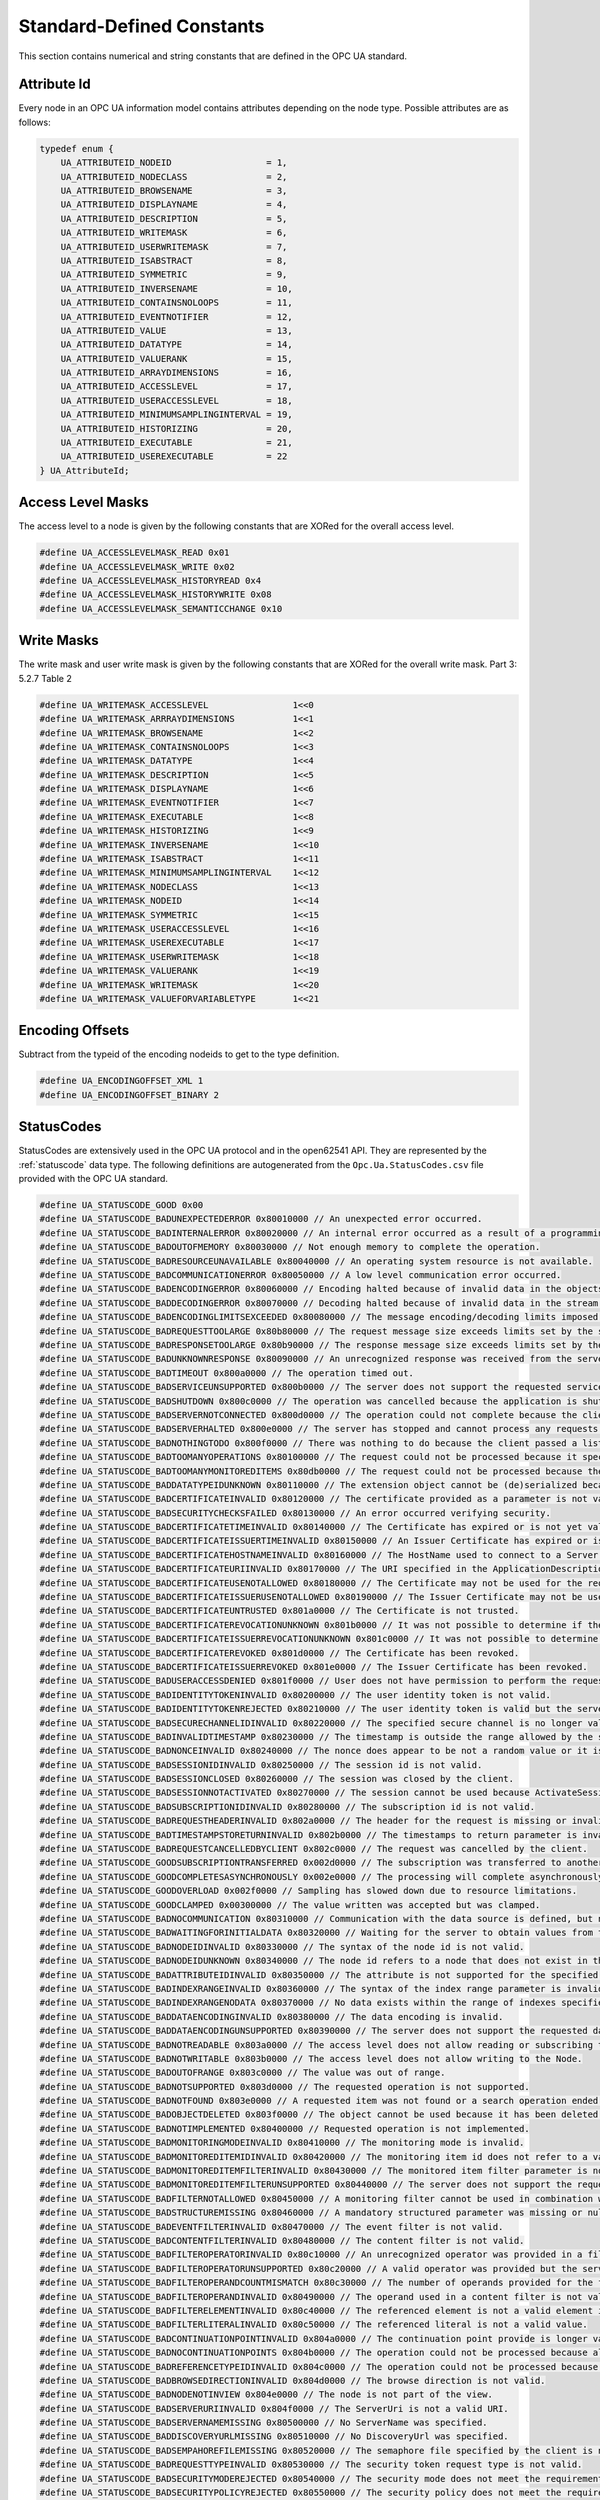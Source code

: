 Standard-Defined Constants
==========================
This section contains numerical and string constants that are defined in the
OPC UA standard.

Attribute Id
------------
Every node in an OPC UA information model contains attributes depending on
the node type. Possible attributes are as follows:

.. code-block:: c

   typedef enum {
       UA_ATTRIBUTEID_NODEID                  = 1,
       UA_ATTRIBUTEID_NODECLASS               = 2,
       UA_ATTRIBUTEID_BROWSENAME              = 3,
       UA_ATTRIBUTEID_DISPLAYNAME             = 4,
       UA_ATTRIBUTEID_DESCRIPTION             = 5,
       UA_ATTRIBUTEID_WRITEMASK               = 6,
       UA_ATTRIBUTEID_USERWRITEMASK           = 7,
       UA_ATTRIBUTEID_ISABSTRACT              = 8,
       UA_ATTRIBUTEID_SYMMETRIC               = 9,
       UA_ATTRIBUTEID_INVERSENAME             = 10,
       UA_ATTRIBUTEID_CONTAINSNOLOOPS         = 11,
       UA_ATTRIBUTEID_EVENTNOTIFIER           = 12,
       UA_ATTRIBUTEID_VALUE                   = 13,
       UA_ATTRIBUTEID_DATATYPE                = 14,
       UA_ATTRIBUTEID_VALUERANK               = 15,
       UA_ATTRIBUTEID_ARRAYDIMENSIONS         = 16,
       UA_ATTRIBUTEID_ACCESSLEVEL             = 17,
       UA_ATTRIBUTEID_USERACCESSLEVEL         = 18,
       UA_ATTRIBUTEID_MINIMUMSAMPLINGINTERVAL = 19,
       UA_ATTRIBUTEID_HISTORIZING             = 20,
       UA_ATTRIBUTEID_EXECUTABLE              = 21,
       UA_ATTRIBUTEID_USEREXECUTABLE          = 22
   } UA_AttributeId;
   
Access Level Masks
------------------
The access level to a node is given by the following constants that are XORed
for the overall access level.

.. code-block:: c

   #define UA_ACCESSLEVELMASK_READ 0x01
   #define UA_ACCESSLEVELMASK_WRITE 0x02
   #define UA_ACCESSLEVELMASK_HISTORYREAD 0x4
   #define UA_ACCESSLEVELMASK_HISTORYWRITE 0x08
   #define UA_ACCESSLEVELMASK_SEMANTICCHANGE 0x10
   
Write Masks
-----------
The write mask and user write mask is given by the following constants that
are XORed for the overall write mask. Part 3: 5.2.7 Table 2

.. code-block:: c

   #define UA_WRITEMASK_ACCESSLEVEL                1<<0
   #define UA_WRITEMASK_ARRRAYDIMENSIONS           1<<1
   #define UA_WRITEMASK_BROWSENAME                 1<<2
   #define UA_WRITEMASK_CONTAINSNOLOOPS            1<<3
   #define UA_WRITEMASK_DATATYPE                   1<<4
   #define UA_WRITEMASK_DESCRIPTION                1<<5
   #define UA_WRITEMASK_DISPLAYNAME                1<<6
   #define UA_WRITEMASK_EVENTNOTIFIER              1<<7
   #define UA_WRITEMASK_EXECUTABLE                 1<<8
   #define UA_WRITEMASK_HISTORIZING                1<<9
   #define UA_WRITEMASK_INVERSENAME                1<<10
   #define UA_WRITEMASK_ISABSTRACT                 1<<11
   #define UA_WRITEMASK_MINIMUMSAMPLINGINTERVAL    1<<12
   #define UA_WRITEMASK_NODECLASS                  1<<13
   #define UA_WRITEMASK_NODEID                     1<<14
   #define UA_WRITEMASK_SYMMETRIC                  1<<15
   #define UA_WRITEMASK_USERACCESSLEVEL            1<<16
   #define UA_WRITEMASK_USEREXECUTABLE             1<<17
   #define UA_WRITEMASK_USERWRITEMASK              1<<18
   #define UA_WRITEMASK_VALUERANK                  1<<19
   #define UA_WRITEMASK_WRITEMASK                  1<<20
   #define UA_WRITEMASK_VALUEFORVARIABLETYPE       1<<21
   
Encoding Offsets
----------------
Subtract from the typeid of the encoding nodeids to get to the type
definition.

.. code-block:: c

   #define UA_ENCODINGOFFSET_XML 1
   #define UA_ENCODINGOFFSET_BINARY 2
   
.. _statuscodes:

StatusCodes
-----------
StatusCodes are extensively used in the OPC UA protocol and in the open62541
API. They are represented by the :ref:`statuscode` data type. The following
definitions are autogenerated from the ``Opc.Ua.StatusCodes.csv`` file provided
with the OPC UA standard.

.. code-block:: c

   #define UA_STATUSCODE_GOOD 0x00
   #define UA_STATUSCODE_BADUNEXPECTEDERROR 0x80010000 // An unexpected error occurred.
   #define UA_STATUSCODE_BADINTERNALERROR 0x80020000 // An internal error occurred as a result of a programming or configuration error.
   #define UA_STATUSCODE_BADOUTOFMEMORY 0x80030000 // Not enough memory to complete the operation.
   #define UA_STATUSCODE_BADRESOURCEUNAVAILABLE 0x80040000 // An operating system resource is not available.
   #define UA_STATUSCODE_BADCOMMUNICATIONERROR 0x80050000 // A low level communication error occurred.
   #define UA_STATUSCODE_BADENCODINGERROR 0x80060000 // Encoding halted because of invalid data in the objects being serialized.
   #define UA_STATUSCODE_BADDECODINGERROR 0x80070000 // Decoding halted because of invalid data in the stream.
   #define UA_STATUSCODE_BADENCODINGLIMITSEXCEEDED 0x80080000 // The message encoding/decoding limits imposed by the stack have been exceeded.
   #define UA_STATUSCODE_BADREQUESTTOOLARGE 0x80b80000 // The request message size exceeds limits set by the server.
   #define UA_STATUSCODE_BADRESPONSETOOLARGE 0x80b90000 // The response message size exceeds limits set by the client.
   #define UA_STATUSCODE_BADUNKNOWNRESPONSE 0x80090000 // An unrecognized response was received from the server.
   #define UA_STATUSCODE_BADTIMEOUT 0x800a0000 // The operation timed out.
   #define UA_STATUSCODE_BADSERVICEUNSUPPORTED 0x800b0000 // The server does not support the requested service.
   #define UA_STATUSCODE_BADSHUTDOWN 0x800c0000 // The operation was cancelled because the application is shutting down.
   #define UA_STATUSCODE_BADSERVERNOTCONNECTED 0x800d0000 // The operation could not complete because the client is not connected to the server.
   #define UA_STATUSCODE_BADSERVERHALTED 0x800e0000 // The server has stopped and cannot process any requests.
   #define UA_STATUSCODE_BADNOTHINGTODO 0x800f0000 // There was nothing to do because the client passed a list of operations with no elements.
   #define UA_STATUSCODE_BADTOOMANYOPERATIONS 0x80100000 // The request could not be processed because it specified too many operations.
   #define UA_STATUSCODE_BADTOOMANYMONITOREDITEMS 0x80db0000 // The request could not be processed because there are too many monitored items in the subscription.
   #define UA_STATUSCODE_BADDATATYPEIDUNKNOWN 0x80110000 // The extension object cannot be (de)serialized because the data type id is not recognized.
   #define UA_STATUSCODE_BADCERTIFICATEINVALID 0x80120000 // The certificate provided as a parameter is not valid.
   #define UA_STATUSCODE_BADSECURITYCHECKSFAILED 0x80130000 // An error occurred verifying security.
   #define UA_STATUSCODE_BADCERTIFICATETIMEINVALID 0x80140000 // The Certificate has expired or is not yet valid.
   #define UA_STATUSCODE_BADCERTIFICATEISSUERTIMEINVALID 0x80150000 // An Issuer Certificate has expired or is not yet valid.
   #define UA_STATUSCODE_BADCERTIFICATEHOSTNAMEINVALID 0x80160000 // The HostName used to connect to a Server does not match a HostName in the Certificate.
   #define UA_STATUSCODE_BADCERTIFICATEURIINVALID 0x80170000 // The URI specified in the ApplicationDescription does not match the URI in the Certificate.
   #define UA_STATUSCODE_BADCERTIFICATEUSENOTALLOWED 0x80180000 // The Certificate may not be used for the requested operation.
   #define UA_STATUSCODE_BADCERTIFICATEISSUERUSENOTALLOWED 0x80190000 // The Issuer Certificate may not be used for the requested operation.
   #define UA_STATUSCODE_BADCERTIFICATEUNTRUSTED 0x801a0000 // The Certificate is not trusted.
   #define UA_STATUSCODE_BADCERTIFICATEREVOCATIONUNKNOWN 0x801b0000 // It was not possible to determine if the Certificate has been revoked.
   #define UA_STATUSCODE_BADCERTIFICATEISSUERREVOCATIONUNKNOWN 0x801c0000 // It was not possible to determine if the Issuer Certificate has been revoked.
   #define UA_STATUSCODE_BADCERTIFICATEREVOKED 0x801d0000 // The Certificate has been revoked.
   #define UA_STATUSCODE_BADCERTIFICATEISSUERREVOKED 0x801e0000 // The Issuer Certificate has been revoked.
   #define UA_STATUSCODE_BADUSERACCESSDENIED 0x801f0000 // User does not have permission to perform the requested operation.
   #define UA_STATUSCODE_BADIDENTITYTOKENINVALID 0x80200000 // The user identity token is not valid.
   #define UA_STATUSCODE_BADIDENTITYTOKENREJECTED 0x80210000 // The user identity token is valid but the server has rejected it.
   #define UA_STATUSCODE_BADSECURECHANNELIDINVALID 0x80220000 // The specified secure channel is no longer valid.
   #define UA_STATUSCODE_BADINVALIDTIMESTAMP 0x80230000 // The timestamp is outside the range allowed by the server.
   #define UA_STATUSCODE_BADNONCEINVALID 0x80240000 // The nonce does appear to be not a random value or it is not the correct length.
   #define UA_STATUSCODE_BADSESSIONIDINVALID 0x80250000 // The session id is not valid.
   #define UA_STATUSCODE_BADSESSIONCLOSED 0x80260000 // The session was closed by the client.
   #define UA_STATUSCODE_BADSESSIONNOTACTIVATED 0x80270000 // The session cannot be used because ActivateSession has not been called.
   #define UA_STATUSCODE_BADSUBSCRIPTIONIDINVALID 0x80280000 // The subscription id is not valid.
   #define UA_STATUSCODE_BADREQUESTHEADERINVALID 0x802a0000 // The header for the request is missing or invalid.
   #define UA_STATUSCODE_BADTIMESTAMPSTORETURNINVALID 0x802b0000 // The timestamps to return parameter is invalid.
   #define UA_STATUSCODE_BADREQUESTCANCELLEDBYCLIENT 0x802c0000 // The request was cancelled by the client.
   #define UA_STATUSCODE_GOODSUBSCRIPTIONTRANSFERRED 0x002d0000 // The subscription was transferred to another session.
   #define UA_STATUSCODE_GOODCOMPLETESASYNCHRONOUSLY 0x002e0000 // The processing will complete asynchronously.
   #define UA_STATUSCODE_GOODOVERLOAD 0x002f0000 // Sampling has slowed down due to resource limitations.
   #define UA_STATUSCODE_GOODCLAMPED 0x00300000 // The value written was accepted but was clamped.
   #define UA_STATUSCODE_BADNOCOMMUNICATION 0x80310000 // Communication with the data source is defined, but not established and there is no last known value available.
   #define UA_STATUSCODE_BADWAITINGFORINITIALDATA 0x80320000 // Waiting for the server to obtain values from the underlying data source.
   #define UA_STATUSCODE_BADNODEIDINVALID 0x80330000 // The syntax of the node id is not valid.
   #define UA_STATUSCODE_BADNODEIDUNKNOWN 0x80340000 // The node id refers to a node that does not exist in the server address space.
   #define UA_STATUSCODE_BADATTRIBUTEIDINVALID 0x80350000 // The attribute is not supported for the specified Node.
   #define UA_STATUSCODE_BADINDEXRANGEINVALID 0x80360000 // The syntax of the index range parameter is invalid.
   #define UA_STATUSCODE_BADINDEXRANGENODATA 0x80370000 // No data exists within the range of indexes specified.
   #define UA_STATUSCODE_BADDATAENCODINGINVALID 0x80380000 // The data encoding is invalid.
   #define UA_STATUSCODE_BADDATAENCODINGUNSUPPORTED 0x80390000 // The server does not support the requested data encoding for the node.
   #define UA_STATUSCODE_BADNOTREADABLE 0x803a0000 // The access level does not allow reading or subscribing to the Node.
   #define UA_STATUSCODE_BADNOTWRITABLE 0x803b0000 // The access level does not allow writing to the Node.
   #define UA_STATUSCODE_BADOUTOFRANGE 0x803c0000 // The value was out of range.
   #define UA_STATUSCODE_BADNOTSUPPORTED 0x803d0000 // The requested operation is not supported.
   #define UA_STATUSCODE_BADNOTFOUND 0x803e0000 // A requested item was not found or a search operation ended without success.
   #define UA_STATUSCODE_BADOBJECTDELETED 0x803f0000 // The object cannot be used because it has been deleted.
   #define UA_STATUSCODE_BADNOTIMPLEMENTED 0x80400000 // Requested operation is not implemented.
   #define UA_STATUSCODE_BADMONITORINGMODEINVALID 0x80410000 // The monitoring mode is invalid.
   #define UA_STATUSCODE_BADMONITOREDITEMIDINVALID 0x80420000 // The monitoring item id does not refer to a valid monitored item.
   #define UA_STATUSCODE_BADMONITOREDITEMFILTERINVALID 0x80430000 // The monitored item filter parameter is not valid.
   #define UA_STATUSCODE_BADMONITOREDITEMFILTERUNSUPPORTED 0x80440000 // The server does not support the requested monitored item filter.
   #define UA_STATUSCODE_BADFILTERNOTALLOWED 0x80450000 // A monitoring filter cannot be used in combination with the attribute specified.
   #define UA_STATUSCODE_BADSTRUCTUREMISSING 0x80460000 // A mandatory structured parameter was missing or null.
   #define UA_STATUSCODE_BADEVENTFILTERINVALID 0x80470000 // The event filter is not valid.
   #define UA_STATUSCODE_BADCONTENTFILTERINVALID 0x80480000 // The content filter is not valid.
   #define UA_STATUSCODE_BADFILTEROPERATORINVALID 0x80c10000 // An unrecognized operator was provided in a filter.
   #define UA_STATUSCODE_BADFILTEROPERATORUNSUPPORTED 0x80c20000 // A valid operator was provided but the server does not provide support for this filter operator.
   #define UA_STATUSCODE_BADFILTEROPERANDCOUNTMISMATCH 0x80c30000 // The number of operands provided for the filter operator was less then expected for the operand provided.
   #define UA_STATUSCODE_BADFILTEROPERANDINVALID 0x80490000 // The operand used in a content filter is not valid.
   #define UA_STATUSCODE_BADFILTERELEMENTINVALID 0x80c40000 // The referenced element is not a valid element in the content filter.
   #define UA_STATUSCODE_BADFILTERLITERALINVALID 0x80c50000 // The referenced literal is not a valid value.
   #define UA_STATUSCODE_BADCONTINUATIONPOINTINVALID 0x804a0000 // The continuation point provide is longer valid.
   #define UA_STATUSCODE_BADNOCONTINUATIONPOINTS 0x804b0000 // The operation could not be processed because all continuation points have been allocated.
   #define UA_STATUSCODE_BADREFERENCETYPEIDINVALID 0x804c0000 // The operation could not be processed because all continuation points have been allocated.
   #define UA_STATUSCODE_BADBROWSEDIRECTIONINVALID 0x804d0000 // The browse direction is not valid.
   #define UA_STATUSCODE_BADNODENOTINVIEW 0x804e0000 // The node is not part of the view.
   #define UA_STATUSCODE_BADSERVERURIINVALID 0x804f0000 // The ServerUri is not a valid URI.
   #define UA_STATUSCODE_BADSERVERNAMEMISSING 0x80500000 // No ServerName was specified.
   #define UA_STATUSCODE_BADDISCOVERYURLMISSING 0x80510000 // No DiscoveryUrl was specified.
   #define UA_STATUSCODE_BADSEMPAHOREFILEMISSING 0x80520000 // The semaphore file specified by the client is not valid.
   #define UA_STATUSCODE_BADREQUESTTYPEINVALID 0x80530000 // The security token request type is not valid.
   #define UA_STATUSCODE_BADSECURITYMODEREJECTED 0x80540000 // The security mode does not meet the requirements set by the Server.
   #define UA_STATUSCODE_BADSECURITYPOLICYREJECTED 0x80550000 // The security policy does not meet the requirements set by the Server.
   #define UA_STATUSCODE_BADTOOMANYSESSIONS 0x80560000 // The server has reached its maximum number of sessions.
   #define UA_STATUSCODE_BADUSERSIGNATUREINVALID 0x80570000 // The user token signature is missing or invalid.
   #define UA_STATUSCODE_BADAPPLICATIONSIGNATUREINVALID 0x80580000 // The signature generated with the client certificate is missing or invalid.
   #define UA_STATUSCODE_BADNOVALIDCERTIFICATES 0x80590000 // The client did not provide at least one software certificate that is valid and meets the profile requirements for the server.
   #define UA_STATUSCODE_BADIDENTITYCHANGENOTSUPPORTED 0x80c60000 // The Server does not support changing the user identity assigned to the session.
   #define UA_STATUSCODE_BADREQUESTCANCELLEDBYREQUEST 0x805a0000 // The request was canceled by the client with the Cancel service.
   #define UA_STATUSCODE_BADPARENTNODEIDINVALID 0x805b0000 // The parent node id does not to refer to a valid node.
   #define UA_STATUSCODE_BADREFERENCENOTALLOWED 0x805c0000 // The reference could not be created because it violates constraints imposed by the data model.
   #define UA_STATUSCODE_BADNODEIDREJECTED 0x805d0000 // The requested node id was reject because it was either invalid or server does not allow node ids to be specified by the client.
   #define UA_STATUSCODE_BADNODEIDEXISTS 0x805e0000 // The requested node id is already used by another node.
   #define UA_STATUSCODE_BADNODECLASSINVALID 0x805f0000 // The node class is not valid.
   #define UA_STATUSCODE_BADBROWSENAMEINVALID 0x80600000 // The browse name is invalid.
   #define UA_STATUSCODE_BADBROWSENAMEDUPLICATED 0x80610000 // The browse name is not unique among nodes that share the same relationship with the parent.
   #define UA_STATUSCODE_BADNODEATTRIBUTESINVALID 0x80620000 // The node attributes are not valid for the node class.
   #define UA_STATUSCODE_BADTYPEDEFINITIONINVALID 0x80630000 // The type definition node id does not reference an appropriate type node.
   #define UA_STATUSCODE_BADSOURCENODEIDINVALID 0x80640000 // The source node id does not reference a valid node.
   #define UA_STATUSCODE_BADTARGETNODEIDINVALID 0x80650000 // The target node id does not reference a valid node.
   #define UA_STATUSCODE_BADDUPLICATEREFERENCENOTALLOWED 0x80660000 // The reference type between the nodes is already defined.
   #define UA_STATUSCODE_BADINVALIDSELFREFERENCE 0x80670000 // The server does not allow this type of self reference on this node.
   #define UA_STATUSCODE_BADREFERENCELOCALONLY 0x80680000 // The reference type is not valid for a reference to a remote server.
   #define UA_STATUSCODE_BADNODELETERIGHTS 0x80690000 // The server will not allow the node to be deleted.
   #define UA_STATUSCODE_UNCERTAINREFERENCENOTDELETED 0x40bc0000 // The server was not able to delete all target references.
   #define UA_STATUSCODE_BADSERVERINDEXINVALID 0x806a0000 // The server index is not valid.
   #define UA_STATUSCODE_BADVIEWIDUNKNOWN 0x806b0000 // The view id does not refer to a valid view node.
   #define UA_STATUSCODE_BADVIEWTIMESTAMPINVALID 0x80c90000 // The view timestamp is not available or not supported.
   #define UA_STATUSCODE_BADVIEWPARAMETERMISMATCH 0x80ca0000 // The view parameters are not consistent with each other.
   #define UA_STATUSCODE_BADVIEWVERSIONINVALID 0x80cb0000 // The view version is not available or not supported.
   #define UA_STATUSCODE_UNCERTAINNOTALLNODESAVAILABLE 0x40c00000 // The list of references may not be complete because the underlying system is not available.
   #define UA_STATUSCODE_GOODRESULTSMAYBEINCOMPLETE 0x00ba0000 // The server should have followed a reference to a node in a remote server but did not. The result set may be incomplete.
   #define UA_STATUSCODE_BADNOTTYPEDEFINITION 0x80c80000 // The provided Nodeid was not a type definition nodeid.
   #define UA_STATUSCODE_UNCERTAINREFERENCEOUTOFSERVER 0x406c0000 // One of the references to follow in the relative path references to a node in the address space in another server.
   #define UA_STATUSCODE_BADTOOMANYMATCHES 0x806d0000 // The requested operation has too many matches to return.
   #define UA_STATUSCODE_BADQUERYTOOCOMPLEX 0x806e0000 // The requested operation requires too many resources in the server.
   #define UA_STATUSCODE_BADNOMATCH 0x806f0000 // The requested operation has no match to return.
   #define UA_STATUSCODE_BADMAXAGEINVALID 0x80700000 // The max age parameter is invalid.
   #define UA_STATUSCODE_BADHISTORYOPERATIONINVALID 0x80710000 // The history details parameter is not valid.
   #define UA_STATUSCODE_BADHISTORYOPERATIONUNSUPPORTED 0x80720000 // The server does not support the requested operation.
   #define UA_STATUSCODE_BADINVALIDTIMESTAMPARGUMENT 0x80bd0000 // The defined timestamp to return was invalid.
   #define UA_STATUSCODE_BADWRITENOTSUPPORTED 0x80730000 // The server not does support writing the combination of value status and timestamps provided.
   #define UA_STATUSCODE_BADTYPEMISMATCH 0x80740000 // The value supplied for the attribute is not of the same type as the attribute's value.
   #define UA_STATUSCODE_BADMETHODINVALID 0x80750000 // The method id does not refer to a method for the specified object.
   #define UA_STATUSCODE_BADARGUMENTSMISSING 0x80760000 // The client did not specify all of the input arguments for the method.
   #define UA_STATUSCODE_BADTOOMANYSUBSCRIPTIONS 0x80770000 // The server has reached its  maximum number of subscriptions.
   #define UA_STATUSCODE_BADTOOMANYPUBLISHREQUESTS 0x80780000 // The server has reached the maximum number of queued publish requests.
   #define UA_STATUSCODE_BADNOSUBSCRIPTION 0x80790000 // There is no subscription available for this session.
   #define UA_STATUSCODE_BADSEQUENCENUMBERUNKNOWN 0x807a0000 // The sequence number is unknown to the server.
   #define UA_STATUSCODE_BADMESSAGENOTAVAILABLE 0x807b0000 // The requested notification message is no longer available.
   #define UA_STATUSCODE_BADINSUFFICIENTCLIENTPROFILE 0x807c0000 // The Client of the current Session does not support one or more Profiles that are necessary for the Subscription.
   #define UA_STATUSCODE_BADSTATENOTACTIVE 0x80bf0000 // The sub-state machine is not currently active.
   #define UA_STATUSCODE_BADTCPSERVERTOOBUSY 0x807d0000 // The server cannot process the request because it is too busy.
   #define UA_STATUSCODE_BADTCPMESSAGETYPEINVALID 0x807e0000 // The type of the message specified in the header invalid.
   #define UA_STATUSCODE_BADTCPSECURECHANNELUNKNOWN 0x807f0000 // The SecureChannelId and/or TokenId are not currently in use.
   #define UA_STATUSCODE_BADTCPMESSAGETOOLARGE 0x80800000 // The size of the message specified in the header is too large.
   #define UA_STATUSCODE_BADTCPNOTENOUGHRESOURCES 0x80810000 // There are not enough resources to process the request.
   #define UA_STATUSCODE_BADTCPINTERNALERROR 0x80820000 // An internal error occurred.
   #define UA_STATUSCODE_BADTCPENDPOINTURLINVALID 0x80830000 // The Server does not recognize the QueryString specified.
   #define UA_STATUSCODE_BADREQUESTINTERRUPTED 0x80840000 // The request could not be sent because of a network interruption.
   #define UA_STATUSCODE_BADREQUESTTIMEOUT 0x80850000 // Timeout occurred while processing the request.
   #define UA_STATUSCODE_BADSECURECHANNELCLOSED 0x80860000 // The secure channel has been closed.
   #define UA_STATUSCODE_BADSECURECHANNELTOKENUNKNOWN 0x80870000 // The token has expired or is not recognized.
   #define UA_STATUSCODE_BADSEQUENCENUMBERINVALID 0x80880000 // The sequence number is not valid.
   #define UA_STATUSCODE_BADPROTOCOLVERSIONUNSUPPORTED 0x80be0000 // The applications do not have compatible protocol versions.
   #define UA_STATUSCODE_BADCONFIGURATIONERROR 0x80890000 // There is a problem with the configuration that affects the usefulness of the value.
   #define UA_STATUSCODE_BADNOTCONNECTED 0x808a0000 // The variable should receive its value from another variable but has never been configured to do so.
   #define UA_STATUSCODE_BADDEVICEFAILURE 0x808b0000 // There has been a failure in the device/data source that generates the value that has affected the value.
   #define UA_STATUSCODE_BADSENSORFAILURE 0x808c0000 // There has been a failure in the sensor from which the value is derived by the device/data source.
   #define UA_STATUSCODE_BADOUTOFSERVICE 0x808d0000 // The source of the data is not operational.
   #define UA_STATUSCODE_BADDEADBANDFILTERINVALID 0x808e0000 // The deadband filter is not valid.
   #define UA_STATUSCODE_UNCERTAINNOCOMMUNICATIONLASTUSABLEVALUE 0x408f0000 // Communication to the data source has failed. The variable value is the last value that had a good quality.
   #define UA_STATUSCODE_UNCERTAINLASTUSABLEVALUE 0x40900000 // Whatever was updating this value has stopped doing so.
   #define UA_STATUSCODE_UNCERTAINSUBSTITUTEVALUE 0x40910000 // The value is an operational value that was manually overwritten.
   #define UA_STATUSCODE_UNCERTAININITIALVALUE 0x40920000 // The value is an initial value for a variable that normally receives its value from another variable.
   #define UA_STATUSCODE_UNCERTAINSENSORNOTACCURATE 0x40930000 // The value is at one of the sensor limits.
   #define UA_STATUSCODE_UNCERTAINENGINEERINGUNITSEXCEEDED 0x40940000 // The value is outside of the range of values defined for this parameter.
   #define UA_STATUSCODE_UNCERTAINSUBNORMAL 0x40950000 // The value is derived from multiple sources and has less than the required number of Good sources.
   #define UA_STATUSCODE_GOODLOCALOVERRIDE 0x00960000 // The value has been overridden.
   #define UA_STATUSCODE_BADREFRESHINPROGRESS 0x80970000 // This Condition refresh failed a Condition refresh operation is already in progress.
   #define UA_STATUSCODE_BADCONDITIONALREADYDISABLED 0x80980000 // This condition has already been disabled.
   #define UA_STATUSCODE_BADCONDITIONALREADYENABLED 0x80cc0000 // This condition has already been enabled.
   #define UA_STATUSCODE_BADCONDITIONDISABLED 0x80990000 // Property not available this condition is disabled.
   #define UA_STATUSCODE_BADEVENTIDUNKNOWN 0x809a0000 // The specified event id is not recognized.
   #define UA_STATUSCODE_BADEVENTNOTACKNOWLEDGEABLE 0x80bb0000 // The event cannot be acknowledged.
   #define UA_STATUSCODE_BADDIALOGNOTACTIVE 0x80cd0000 // The dialog condition is not active.
   #define UA_STATUSCODE_BADDIALOGRESPONSEINVALID 0x80ce0000 // The response is not valid for the dialog.
   #define UA_STATUSCODE_BADCONDITIONBRANCHALREADYACKED 0x80cf0000 // The condition branch has already been acknowledged.
   #define UA_STATUSCODE_BADCONDITIONBRANCHALREADYCONFIRMED 0x80d00000 // The condition branch has already been confirmed.
   #define UA_STATUSCODE_BADCONDITIONALREADYSHELVED 0x80d10000 // The condition has already been shelved.
   #define UA_STATUSCODE_BADCONDITIONNOTSHELVED 0x80d20000 // The condition is not currently shelved.
   #define UA_STATUSCODE_BADSHELVINGTIMEOUTOFRANGE 0x80d30000 // The shelving time not within an acceptable range.
   #define UA_STATUSCODE_BADNODATA 0x809b0000 // No data exists for the requested time range or event filter.
   #define UA_STATUSCODE_BADBOUNDNOTFOUND 0x80d70000 // No data found to provide upper or lower bound value.
   #define UA_STATUSCODE_BADBOUNDNOTSUPPORTED 0x80d80000 // The server cannot retrieve a bound for the variable.
   #define UA_STATUSCODE_BADDATALOST 0x809d0000 // Data is missing due to collection started/stopped/lost.
   #define UA_STATUSCODE_BADDATAUNAVAILABLE 0x809e0000 // Expected data is unavailable for the requested time range due to an un-mounted volume, an off-line archive or tape or similar reason for temporary unavailability.
   #define UA_STATUSCODE_BADENTRYEXISTS 0x809f0000 // The data or event was not successfully inserted because a matching entry exists.
   #define UA_STATUSCODE_BADNOENTRYEXISTS 0x80a00000 // The data or event was not successfully updated because no matching entry exists.
   #define UA_STATUSCODE_BADTIMESTAMPNOTSUPPORTED 0x80a10000 // The client requested history using a timestamp format the server does not support (i.e requested ServerTimestamp when server only supports SourceTimestamp).
   #define UA_STATUSCODE_GOODENTRYINSERTED 0x00a20000 // The data or event was successfully inserted into the historical database.
   #define UA_STATUSCODE_GOODENTRYREPLACED 0x00a30000 // The data or event field was successfully replaced in the historical database.
   #define UA_STATUSCODE_UNCERTAINDATASUBNORMAL 0x40a40000 // The value is derived from multiple values and has less than the required number of Good values.
   #define UA_STATUSCODE_GOODNODATA 0x00a50000 // No data exists for the requested time range or event filter.
   #define UA_STATUSCODE_GOODMOREDATA 0x00a60000 // The data or event field was successfully replaced in the historical database.
   #define UA_STATUSCODE_BADAGGREGATELISTMISMATCH 0x80d40000 // The requested number of Aggregates does not match the requested number of NodeIds.
   #define UA_STATUSCODE_BADAGGREGATENOTSUPPORTED 0x80d50000 // The requested Aggregate is not support by the server.
   #define UA_STATUSCODE_BADAGGREGATEINVALIDINPUTS 0x80d60000 // The aggregate value could not be derived due to invalid data inputs.
   #define UA_STATUSCODE_BADAGGREGATECONFIGURATIONREJECTED 0x80da0000 // The aggregate configuration is not valid for specified node.
   #define UA_STATUSCODE_GOODDATAIGNORED 0x00d90000 // The request specifies fields which are not valid for the EventType or cannot be saved by the historian.
   #define UA_STATUSCODE_GOODCOMMUNICATIONEVENT 0x00a70000 // The communication layer has raised an event.
   #define UA_STATUSCODE_GOODSHUTDOWNEVENT 0x00a80000 // The system is shutting down.
   #define UA_STATUSCODE_GOODCALLAGAIN 0x00a90000 // The operation is not finished and needs to be called again.
   #define UA_STATUSCODE_GOODNONCRITICALTIMEOUT 0x00aa0000 // A non-critical timeout occurred.
   #define UA_STATUSCODE_BADINVALIDARGUMENT 0x80ab0000 // One or more arguments are invalid.
   #define UA_STATUSCODE_BADCONNECTIONREJECTED 0x80ac0000 // Could not establish a network connection to remote server.
   #define UA_STATUSCODE_BADDISCONNECT 0x80ad0000 // The server has disconnected from the client.
   #define UA_STATUSCODE_BADCONNECTIONCLOSED 0x80ae0000 // The network connection has been closed.
   #define UA_STATUSCODE_BADINVALIDSTATE 0x80af0000 // The operation cannot be completed because the object is closed uninitialized or in some other invalid state.
   #define UA_STATUSCODE_BADENDOFSTREAM 0x80b00000 // Cannot move beyond end of the stream.
   #define UA_STATUSCODE_BADNODATAAVAILABLE 0x80b10000 // No data is currently available for reading from a non-blocking stream.
   #define UA_STATUSCODE_BADWAITINGFORRESPONSE 0x80b20000 // The asynchronous operation is waiting for a response.
   #define UA_STATUSCODE_BADOPERATIONABANDONED 0x80b30000 // The asynchronous operation was abandoned by the caller.
   #define UA_STATUSCODE_BADEXPECTEDSTREAMTOBLOCK 0x80b40000 // The stream did not return all data requested (possibly because it is a non-blocking stream).
   #define UA_STATUSCODE_BADWOULDBLOCK 0x80b50000 // Non blocking behaviour is required and the operation would block.
   #define UA_STATUSCODE_BADSYNTAXERROR 0x80b60000 // A value had an invalid syntax.
   #define UA_STATUSCODE_BADMAXCONNECTIONSREACHED 0x80b70000 // The operation could not be finished because all available connections are in use.
   

